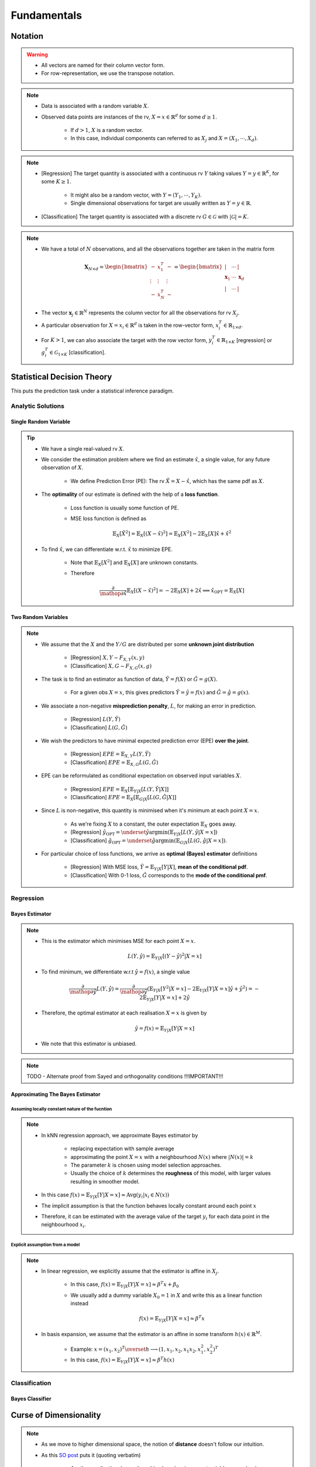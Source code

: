 ##################################################################################
Fundamentals
##################################################################################

**********************************************************************************
Notation
**********************************************************************************
.. warning::
	* All vectors are named for their column vector form. 
	* For row-representation, we use the transpose notation.

.. note::
	* Data is associated with a random variable :math:`X`.
	* Observed data points are instances of the rv, :math:`X=x\in\mathbb{R}^d` for some :math:`d\geq 1`.
	
		* If :math:`d> 1`, :math:`X` is a random vector.
		* In this case, individual components can referred to as :math:`X_j` and :math:`X=(X_1,\cdots,X_d)`.

.. note::
	* [Regression] The target quantity is associated with a continuous rv :math:`Y` taking values :math:`Y=y\in\mathbb{R}^K`, for some :math:`K\geq 1`.

		* It might also be a random vector, with :math:`Y=(Y_1,\cdots,Y_K)`.
		* Single dimensional observations for target are usually written as :math:`Y=y\in\mathbb{R}`.
	* [Classification] The target quantity is associated with a discrete rv :math:`G\in\mathcal{G}` with :math:`|\mathcal{G}|=K`.

.. note::
	* We have a total of :math:`N` observations, and all the observations together are taken in the matrix form

		.. math:: \mathbf{X}_{N\times d}=\begin{bmatrix}-& x_1^T & - \\ \vdots & \vdots & \vdots \\ -& x_N^T & -\end{bmatrix}=\begin{bmatrix}|&\cdots&|\\ \mathbf{x}_1 & \cdots & \mathbf{x}_d \\ |&\cdots&|\end{bmatrix}
	* The vector :math:`\mathbf{x}_j\in\mathbb{R}^N` represents the column vector for all the observations for rv :math:`X_j`.
	* A particular observation for :math:`X=x_i\in\mathbb{R}^d` is taken in the row-vector form, :math:`x_i^T\in\mathbb{R}_{1\times d}`.
	* For :math:`K> 1`, we can also associate the target with the row vector form, :math:`y_i^T\in\mathbb{R}_{1\times K}` [regression] or :math:`g_i^T\in\mathcal{G}_{1\times K}` [classification].

**********************************************************************************
Statistical Decision Theory
**********************************************************************************
This puts the prediction task under a statistical inference paradigm.

Analytic Solutions
==================================================================================
Single Random Variable
----------------------------------------------------------------------------------
.. tip::
	* We have a single real-valued rv :math:`X`.
	* We consider the estimation problem where we find an estimate :math:`\hat{x}`, a single value, for any future observation of :math:`X`.

		* We define Prediction Error (PE): The rv :math:`\tilde{X}=X-\hat{x}`, which has the same pdf as :math:`X`.
	* The **optimality** of our estimate is defined with the help of a **loss function**.

		* Loss function is usually some function of PE.
		* MSE loss function is defined as

			.. math:: \mathbb{E}_X[\tilde{X}^2]=\mathbb{E}_X[(X-\hat{x})^2]=\mathbb{E}_X[X^2]-2\mathbb{E}_X[X]\hat{x}+\hat{x}^2
	* To find :math:`\hat{x}`, we can differentiate w.r.t. :math:`\hat{x}` to minimize EPE.

		* Note that :math:`\mathbb{E}_X[X^2]` and :math:`\mathbb{E}_X[X]` are unknown constants.
		* Therefore

			.. math:: \frac{\partial}{\mathop{\partial\hat{x}}}\mathbb{E}_X[(X-\hat{x})^2]=-2\mathbb{E}_X[X]+2\hat{x}\implies\hat{x}_{\text{OPT}}=\mathbb{E}_X[X]

Two Random Variables
----------------------------------------------------------------------------------
.. note::
	* We assume that the :math:`X` and the :math:`Y/G` are distributed per some **unknown joint distribution**

		* [Regression] :math:`X,Y\sim F_{X,Y}(x,y)`
		* [Classification] :math:`X,G\sim F_{X,G}(x,g)`
	* The task is to find an estimator as function of data, :math:`\hat{Y}=f(X)` or :math:`\hat{G}=g(X)`.

		* For a given obs :math:`X=x`, this gives predictors :math:`\hat{Y}=\hat{y}=f(x)` and :math:`\hat{G}=\hat{g}=g(x)`.
	* We associate a non-negative **misprediction penalty**, :math:`L`, for making an error in prediction.

		* [Regression] :math:`L(Y,\hat{Y})`
		* [Classification] :math:`L(G,\hat{G})`
	* We wish the predictors to have minimal expected prediction error (EPE) **over the joint**.

		* [Regression] :math:`EPE=\mathbb{E}_{X,Y} L(Y,\hat{Y})`
		* [Classification] :math:`EPE=\mathbb{E}_{X,G} L(G,\hat{G})`
	* EPE can be reformulated as conditional expectation on observed input variables :math:`X`.

		* [Regression] :math:`EPE=\mathbb{E}_X\left[\mathbb{E}_{Y|X}[L(Y,\hat{Y}|X]\right]`
		* [Classification] :math:`EPE=\mathbb{E}_X\left[\mathbb{E}_{G|X}[L(G,\hat{G}|X]\right]`
	* Since :math:`L` is non-negative, this quantity is minimised when it's minimum at each point :math:`X=x`.
		
		* As we're fixing :math:`X` to a constant, the outer expectation :math:`\mathbb{E}_X` goes away.		
		* [Regression] :math:`\hat{y}_{\text{OPT}}=\underset{\hat{y}}{\arg\min}\left(\mathbb{E}_{Y|X}[L(Y,\hat{y}|X=x]\right)`
		* [Classification] :math:`\hat{g}_{\text{OPT}}=\underset{\hat{g}}{\arg\min}\left(\mathbb{E}_{G|X}[L(G,\hat{g}|X=x]\right)`.
	* For particular choice of loss functions, we arrive as **optimal (Bayes) estimator** definitions

		* [Regression] With MSE loss, :math:`\hat{Y}=\mathbb{E}_{Y|X}[Y|X]`, **mean of the conditional pdf**.
		* [Classification] With 0-1 loss, :math:`\hat{G}` corresponds to the **mode of the conditional pmf**.

Regression
==================================================================================
Bayes Estimator
----------------------------------------------------------------------------------
.. note::
	* This is the estimator which minimises MSE for each point :math:`X=x`.

		.. math:: L(Y,\hat{y})=\mathbb{E}_{Y|X}[(Y-\hat{y})^2|X=x]
	* To find minimum, we differentiate w.r.t :math:`\hat{y}=f(x)`, a single value

		.. math:: \frac{\partial}{\mathop{\partial\hat{y}}}L(Y,\hat{y})=\frac{\partial}{\mathop{\partial\hat{y}}}\left(\mathbb{E}_{Y|X}[Y^2|X=x]-2\mathbb{E}_{Y|X}[Y|X=x]\hat{y}+\hat{y}^2\right)=-2\mathbb{E}_{Y|X}[Y|X=x]+2\hat{y}
	* Therefore, the optimal estimator at each realisation :math:`X=x` is given by

		.. math:: \hat{y}=f(x)=\mathbb{E}_{Y|X}[Y|X=x]
	* We note that this estimator is unbiased.

.. note::
	TODO - Alternate proof from Sayed and orthogonality conditions !!!IMPORTANT!!!

Approximating The Bayes Estimator
----------------------------------------------------------------------------------
Assuming locally constant nature of the fucntion
^^^^^^^^^^^^^^^^^^^^^^^^^^^^^^^^^^^^^^^^^^^^^^^^^^^^^^^^^^^^^^^^^^^^^^^^^^^^^^^^^^
.. note::
	* In kNN regression approach, we approximate Bayes estimator by 

		* replacing expectation with sample average
		* approximating the point :math:`X=x` with a neighbourhood :math:`N(x)` where :math:`|N(x)|=k`
		* The parameter :math:`k` is chosen using model selection approaches.
		* Usually the choice of :math:`k` determines the **roughness** of this model, with larger values resulting in smoother model.
	* In this case :math:`f(x)=\mathbb{E}_{Y|X}[Y|X=x]\approx\text{Avg}(y_i|x_i\in N(x))`
	* The implicit assumption is that the function behaves locally constant around each point :math:`x`
	* Therefore, it can be estimated with the average value of the target :math:`y_i` for each data point in the neighbourhood :math:`x_i`.

Explicit assumption from a model
^^^^^^^^^^^^^^^^^^^^^^^^^^^^^^^^^^^^^^^^^^^^^^^^^^^^^^^^^^^^^^^^^^^^^^^^^^^^^^^^^^
.. note::
	* In linear regression, we explicitly assume that the estimator is affine in :math:`X_j`.
	
		* In this case, :math:`f(x)=\mathbb{E}_{Y|X}[Y|X=x]\approx \beta^T x + \beta_0`
		* We usually add a dummy variable :math:`X_0=1` in :math:`X` and write this as a linear function instead

			.. math:: f(x)=\mathbb{E}_{Y|X}[Y|X=x]\approx \beta^T x
	* In basis expansion, we assume that the estimator is an affine in some transform :math:`h(x)\in\mathbb{R}^M`.

		* Example: :math:`x=(x_1,x_2)^T\overset{h}{\longrightarrow}(1,x_1,x_2,x_1x_2,x_1^2,x_2^2)^T`
		* In this case, :math:`f(x)=\mathbb{E}_{Y|X}[Y|X=x]\approx \beta^T h(x)`

Classification
==================================================================================
Bayes Classifier
----------------------------------------------------------------------------------

**********************************************************************************
Curse of Dimensionality
**********************************************************************************
.. note::
	* As we move to higher dimensional space, the notion of **distance** doesn't follow our intuition.
	* As this `SO post <https://stats.stackexchange.com/a/99191>`_ puts it (quoting verbatim)

		* Another application, beyond machine learning, is nearest neighbor search: given an observation of interest, find its nearest neighbors (in the sense that these are the points with the smallest distance from the query point). 
		* But in high dimensions, a curious phenomenon arises: the ratio between the nearest and farthest points approaches 1, i.e. the points essentially become uniformly distant from each other. 
		* This phenomenon can be observed for wide variety of distance metrics, but it is more pronounced for the Euclidean metric than, say, Manhattan distance metric. 
		* The premise of nearest neighbor search is that "closer" points are more relevant than "farther" points, but if all points are essentially uniformly distant from each other, the distinction is meaningless.
	* More resource on this:

		* `On the Surprising Behavior of Distance Metrics in High Dimensional Space <https://bib.dbvis.de/uploadedFiles/155.pdf>`_
		* `When Is "Nearest Neighbor" Meaningful? <https://members.loria.fr/MOBerger/Enseignement/Master2/Exposes/beyer.pdf>`_
		* `Fractional Norms and Quasinorms Do Not Help to Overcome the Curse of Dimensionality <https://www.mdpi.com/1099-4300/22/10/1105/pdf?version=1603175755>`_

**********************************************************************************
Statistical Models
**********************************************************************************
Linear Regression
kNN Classification
